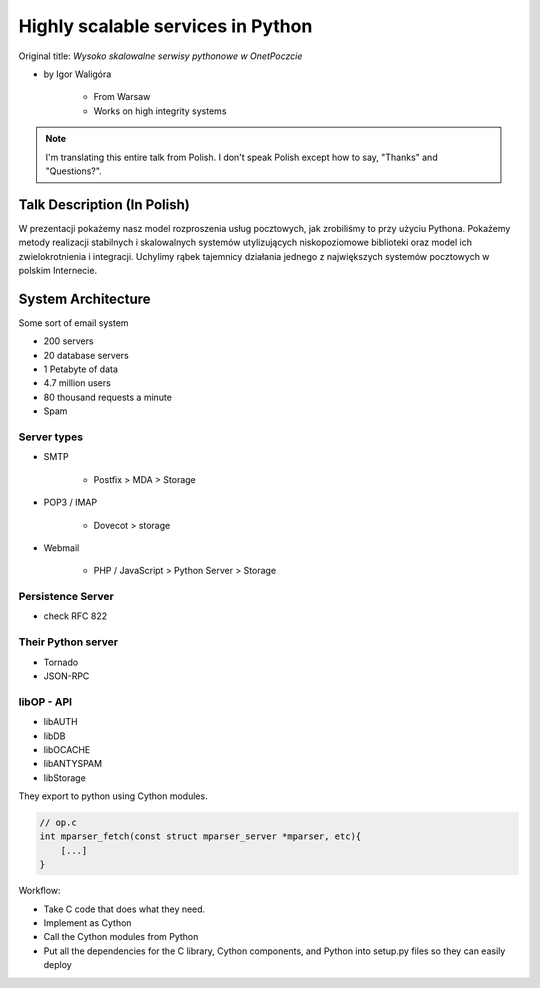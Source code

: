 ==================================
Highly scalable services in Python
==================================

Original title: `Wysoko skalowalne serwisy pythonowe w OnetPoczcie`

* by Igor Waligóra

    * From Warsaw
    * Works on high integrity systems

.. note:: I'm translating this entire talk from Polish.
    I don't speak Polish except how to say, "Thanks" and "Questions?".


Talk Description (In Polish)
============================

W prezentacji pokażemy nasz model rozproszenia usług pocztowych, jak zrobiliśmy to przy użyciu Pythona. Pokażemy metody realizacji stabilnych i skalowalnych systemów utylizujących niskopoziomowe biblioteki oraz model ich zwielokrotnienia i integracji. Uchylimy rąbek tajemnicy działania jednego z największych systemów pocztowych w polskim Internecie.

System Architecture
====================

Some sort of email system

* 200 servers
* 20 database servers
* 1 Petabyte of data
* 4.7 million users
* 80 thousand requests a minute
* Spam

Server types
--------------

* SMTP

    * Postfix > MDA > Storage

* POP3 / IMAP

    * Dovecot > storage
    
* Webmail

    * PHP / JavaScript > Python Server > Storage
    

Persistence Server
-------------------

* check RFC 822

Their Python server
--------------------

* Tornado
* JSON-RPC

libOP - API
-------------

* libAUTH
* libDB
* libOCACHE
* libANTYSPAM
* libStorage

They export to python using Cython modules.

.. code-block:: c

    // op.c
    int mparser_fetch(const struct mparser_server *mparser, etc){
        [...]
    }
    
Workflow:

* Take C code that does what they need.
* Implement as Cython
* Call the Cython modules from Python
* Put all the dependencies for the C library, Cython components, and Python into setup.py files so they can easily deploy